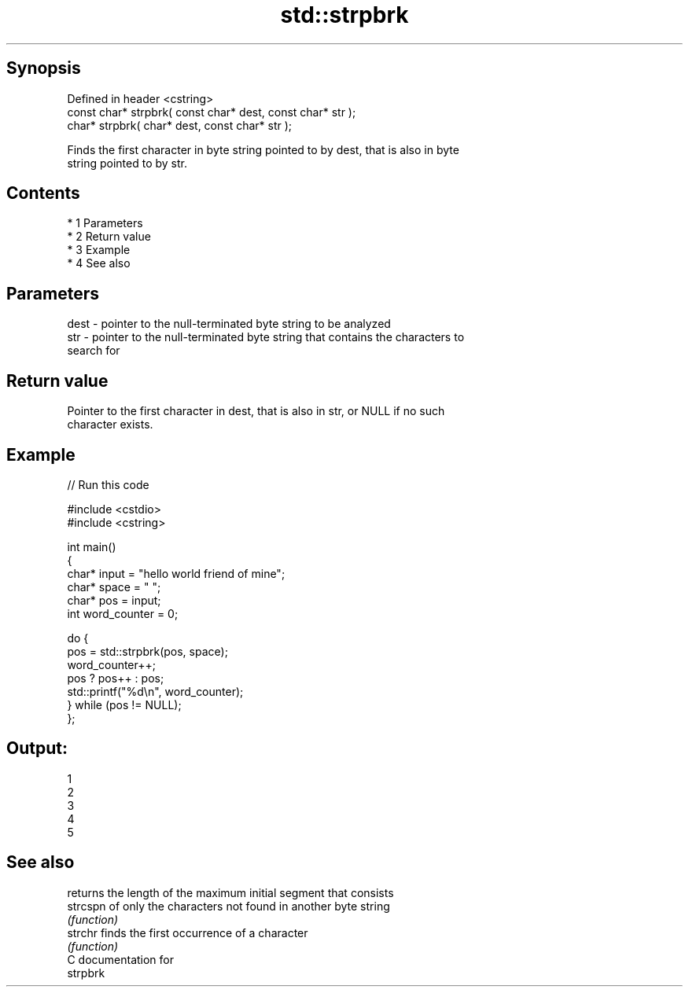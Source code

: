 .TH std::strpbrk 3 "Apr 19 2014" "1.0.0" "C++ Standard Libary"
.SH Synopsis
   Defined in header <cstring>
   const char* strpbrk( const char* dest, const char* str );
   char* strpbrk( char* dest, const char* str );

   Finds the first character in byte string pointed to by dest, that is also in byte
   string pointed to by str.

.SH Contents

     * 1 Parameters
     * 2 Return value
     * 3 Example
     * 4 See also

.SH Parameters

   dest - pointer to the null-terminated byte string to be analyzed
   str  - pointer to the null-terminated byte string that contains the characters to
          search for

.SH Return value

   Pointer to the first character in dest, that is also in str, or NULL if no such
   character exists.

.SH Example

   
// Run this code

 #include <cstdio>
 #include <cstring>

 int main()
 {
     char* input = "hello world friend of mine";
     char* space = " ";
     char* pos = input;
     int word_counter = 0;

     do {
         pos = std::strpbrk(pos, space);
         word_counter++;
         pos ? pos++ : pos;
         std::printf("%d\\n", word_counter);
     } while (pos != NULL);
 };

.SH Output:

 1
 2
 3
 4
 5

.SH See also

           returns the length of the maximum initial segment that consists
   strcspn of only the characters not found in another byte string
           \fI(function)\fP
   strchr  finds the first occurrence of a character
           \fI(function)\fP
   C documentation for
   strpbrk
